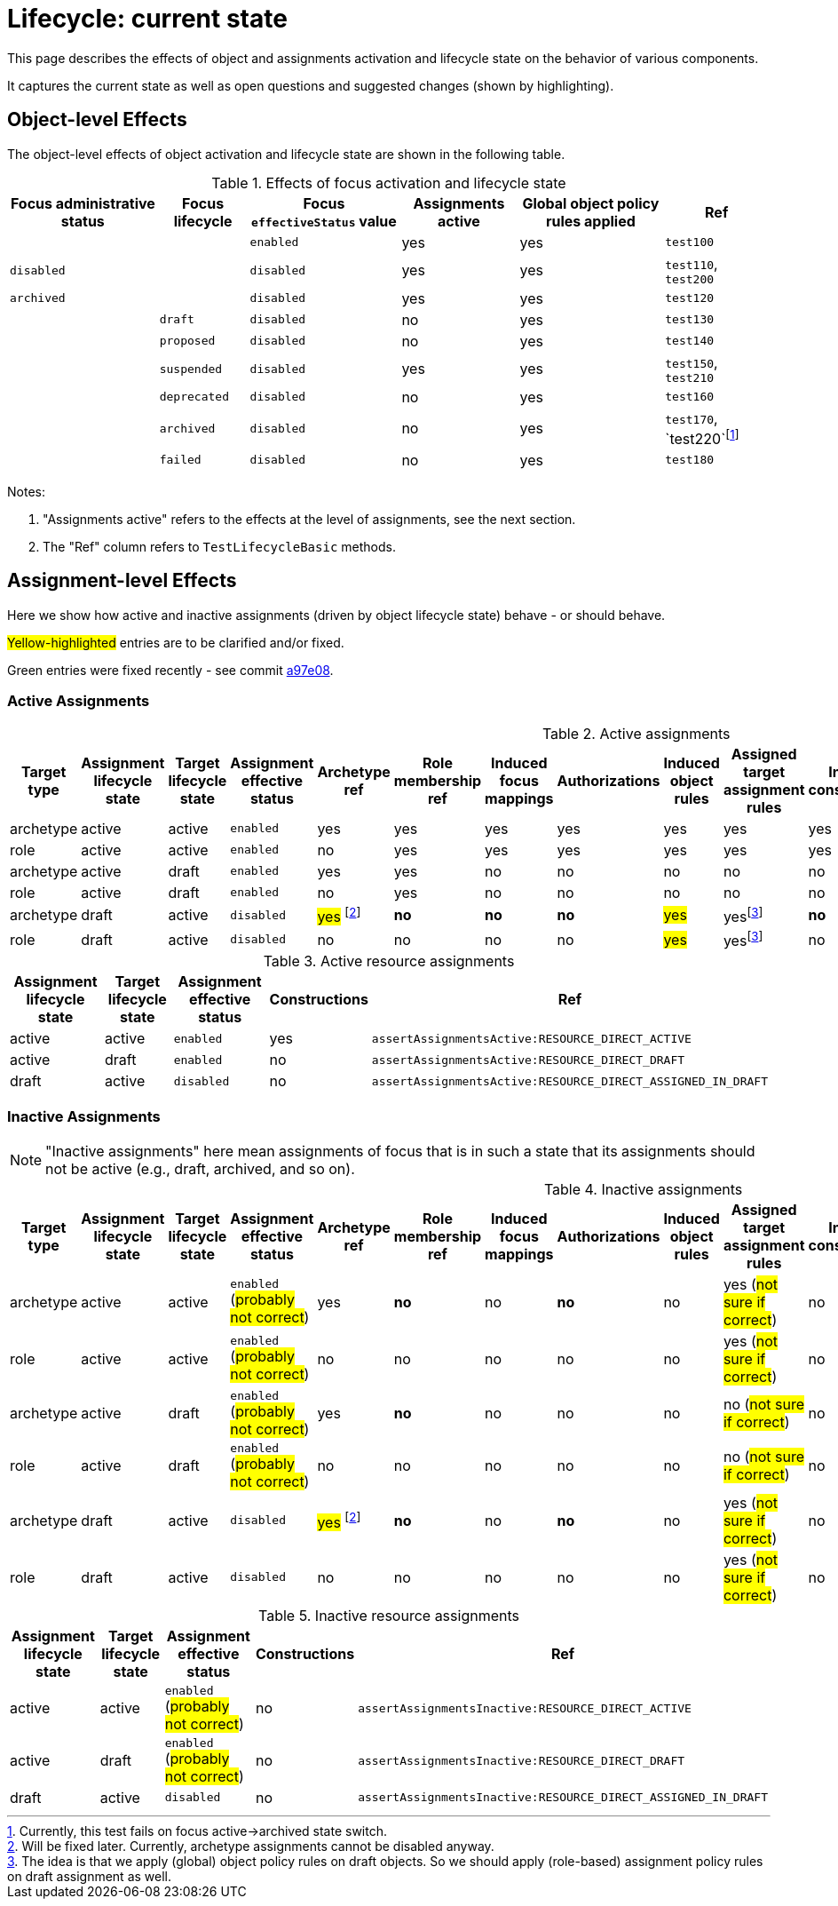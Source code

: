 = Lifecycle: current state

This page describes the effects of object and assignments activation and lifecycle state on the behavior of various components.

It captures the current state as well as open questions and suggested changes (shown by highlighting).

== Object-level Effects

The object-level effects of object activation and lifecycle state are shown in the following table.

.Effects of focus activation and lifecycle state
[%autowidth]
|===
| Focus administrative status | Focus lifecycle | Focus `effectiveStatus` value | Assignments active | Global object policy rules applied | Ref

|
|
| `enabled`
| yes
| yes
| `test100`

| `disabled`
|
| `disabled`
| yes
| yes
| `test110`, `test200`

| `archived`
|
| `disabled`
| yes
| yes
| `test120`

|
| `draft`
| `disabled`
| no
| yes
| `test130`

|
| `proposed`
| `disabled`
| no
| yes
| `test140`

|
| `suspended`
| `disabled`
| yes
| yes
| `test150`, `test210`

|
| `deprecated`
| `disabled`
| no
| yes
| `test160`

|
| `archived`
| `disabled`
| no
| yes
| `test170`, `test220`footnote:[Currently, this test fails on focus active->archived state switch.]

|
| `failed`
| `disabled`
| no
| yes
| `test180`

|===

Notes:

. "Assignments active" refers to the effects at the level of assignments, see the next section.
. The "Ref" column refers to `TestLifecycleBasic` methods.

== Assignment-level Effects

Here we show how active and inactive assignments (driven by object lifecycle state) behave - or should behave.

#Yellow-highlighted# entries are to be clarified and/or fixed.

[.green]#Green# entries were fixed recently - see commit https://github.com/Evolveum/midpoint/commit/a97e0802ba0023e0289207e8dd56f87055d450ae[a97e08].

=== Active Assignments

.Active assignments
[%autowidth]
|===
| Target type | Assignment lifecycle state | Target lifecycle state | Assignment effective status | Archetype ref | Role membership ref | Induced focus mappings | Authorizations | Induced object rules | Assigned target assignment rules | Induced constructions | Ref

| archetype
| active
| active
| `enabled`
| yes
| yes
| yes
| yes
| yes
| yes
| yes
| `assertAssignmentsActive:ARCHETYPE_ACTIVE`

| role
| active
| active
| `enabled`
| no
| yes
| yes
| yes
| yes
| yes
| yes
| `assertAssignmentsActive:ROLE_ACTIVE`

| archetype
| active
| draft
| `enabled`
| yes
| yes
| no
| no
| no
| no
| no
| `assertAssignmentsActive:ARCHETYPE_DRAFT`

| role
| active
| draft
| `enabled`
| no
| yes
| no
| no
| no
| no
| no
| `assertAssignmentsActive:ROLE_DRAFT`

| archetype
| draft
| active
| `disabled`
| #yes# footnote:archetype-assignment-draft[Will be fixed later. Currently, archetype assignments cannot be disabled anyway.]
| [.green]#*no*#
| [.green]#*no*#
| [.green]#*no*#
| #yes#
| yesfootnote:as-in-global[The idea is that we apply (global) object policy rules on draft objects. So we should apply (role-based) assignment policy rules on draft assignment as well.]
| [.green]#*no*#
| `assertAssignmentsActive:ARCHETYPE_ASSIGNED_IN_DRAFT`

| role
| draft
| active
| `disabled`
| no
| no
| no
| no
| #yes#
| yesfootnote:as-in-global[]
| no
| `assertAssignmentsActive:ROLE_ASSIGNED_IN_DRAFT`

|===

.Active resource assignments
[%autowidth]
|===
| Assignment lifecycle state | Target lifecycle state | Assignment effective status | Constructions | Ref

| active
| active
| `enabled`
| yes
| `assertAssignmentsActive:RESOURCE_DIRECT_ACTIVE`

| active
| draft
| `enabled`
| no
| `assertAssignmentsActive:RESOURCE_DIRECT_DRAFT`

| draft
| active
| `disabled`
| no
| `assertAssignmentsActive:RESOURCE_DIRECT_ASSIGNED_IN_DRAFT`

|===

=== Inactive Assignments

NOTE: "Inactive assignments" here mean assignments of focus that is in such a state that its assignments should not be active
(e.g., draft, archived, and so on).

.Inactive assignments
[%autowidth]
|===
| Target type | Assignment lifecycle state | Target lifecycle state | Assignment effective status | Archetype ref | Role membership ref | Induced focus mappings | Authorizations | Induced object rules | Assigned target assignment rules | Induced constructions | Ref

| archetype
| active
| active
| `enabled` (#probably not correct#)
| yes
| [.green]#*no*#
| no
| [.green]#*no*#
| no
| yes (#not sure if correct#)
| no
| `assertAssignmentsInactive:ARCHETYPE_ACTIVE`

| role
| active
| active
| `enabled` (#probably not correct#)
| no
| no
| no
| no
| no
| yes (#not sure if correct#)
| no
| `assertAssignmentsInactive:ROLE_ACTIVE`

| archetype
| active
| draft
| `enabled` (#probably not correct#)
| yes
| [.green]#*no*#
| no
| no
| no
| no (#not sure if correct#)
| no
| `assertAssignmentsInactive:ARCHETYPE_DRAFT`

| role
| active
| draft
| `enabled` (#probably not correct#)
| no
| no
| no
| no
| no
| no (#not sure if correct#)
| no
| `assertAssignmentsInactive:ROLE_DRAFT`

| archetype
| draft
| active
| `disabled`
| #yes# footnote:archetype-assignment-draft[]
| [.green]#*no*#
| no
| [.green]#*no*#
| no
| yes (#not sure if correct#)
| no
| `assertAssignmentsInactive:ARCHETYPE_ASSIGNED_IN_DRAFT`

| role
| draft
| active
| `disabled`
| no
| no
| no
| no
| no
| yes (#not sure if correct#)
| no
| `assertAssignmentsInactive:ROLE_ASSIGNED_IN_DRAFT`

|===

.Inactive resource assignments
[%autowidth]
|===
| Assignment lifecycle state | Target lifecycle state | Assignment effective status | Constructions | Ref

| active
| active
| `enabled` (#probably not correct#)
| no
| `assertAssignmentsInactive:RESOURCE_DIRECT_ACTIVE`

| active
| draft
| `enabled` (#probably not correct#)
| no
| `assertAssignmentsInactive:RESOURCE_DIRECT_DRAFT`

| draft
| active
| `disabled`
| no
| `assertAssignmentsInactive:RESOURCE_DIRECT_ASSIGNED_IN_DRAFT`

|===
